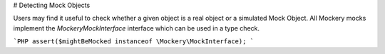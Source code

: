 # Detecting Mock Objects

Users may find it useful to check whether a given object is a real object or a simulated
Mock Object. All Mockery mocks implement the `\Mockery\MockInterface` interface which can
be used in a type check.

```PHP
assert($mightBeMocked instanceof \Mockery\MockInterface);
```
